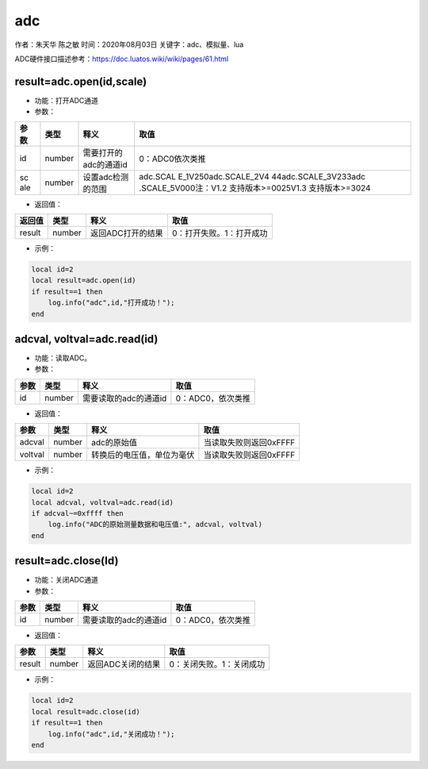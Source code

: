 adc
===

作者：朱天华 陈之敏 时间：2020年08月03日 关键字：adc、模拟量、lua

ADC硬件接口描述参考：https://doc.luatos.wiki/wiki/pages/61.html

result=adc.open(id,scale)
-------------------------

-  功能：打开ADC通道

-  参数：

+-----+--------+-------------------------------+----------------------+
| 参  | 类型   | 释义                          | 取值                 |
| 数  |        |                               |                      |
+=====+========+===============================+======================+
| id  | number | 需要打开的adc的通道id         | 0：ADC0依次类推      |
+-----+--------+-------------------------------+----------------------+
| sc  | number | 设置adc检测的范围             | adc.SCAL             |
| ale |        |                               | E_1V250adc.SCALE_2V4 |
|     |        |                               | 44adc.SCALE_3V233adc |
|     |        |                               | .SCALE_5V000注：V1.2 |
|     |        |                               | 支持版本>=0025V1.3   |
|     |        |                               | 支持版本>=3024       |
+-----+--------+-------------------------------+----------------------+

-  返回值：

====== ====== ================= ========================
返回值 类型   释义              取值
====== ====== ================= ========================
result number 返回ADC打开的结果 0：打开失败。1：打开成功
====== ====== ================= ========================

-  示例：

.. code:: c

   local id=2
   local result=adc.open(id)
   if result==1 then
       log.info("adc",id,"打开成功！");
   end

adcval, voltval=adc.read(id)
----------------------------

-  功能：读取ADC。

-  参数：

==== ====== ===================== =================
参数 类型   释义                  取值
==== ====== ===================== =================
id   number 需要读取的adc的通道id 0：ADC0，依次类推
==== ====== ===================== =================

-  返回值：

======= ====== ========================== ======================
参数    类型   释义                       取值
======= ====== ========================== ======================
adcval  number adc的原始值                当读取失败则返回0xFFFF
voltval number 转换后的电压值，单位为毫伏 当读取失败则返回0xFFFF
======= ====== ========================== ======================

-  示例：

.. code:: c

   local id=2
   local adcval, voltval=adc.read(id)
   if adcval~=0xffff then
       log.info("ADC的原始测量数据和电压值:", adcval, voltval)
   end

result=adc.close(Id)
--------------------

-  功能：关闭ADC通道

-  参数：

==== ====== ===================== =================
参数 类型   释义                  取值
==== ====== ===================== =================
id   number 需要读取的adc的通道id 0：ADC0，依次类推
==== ====== ===================== =================

-  返回值：

====== ====== ================= ========================
参数   类型   释义              取值
====== ====== ================= ========================
result number 返回ADC关闭的结果 0：关闭失败。1：关闭成功
====== ====== ================= ========================

-  示例：

.. code:: c

   local id=2
   local result=adc.close(id)
   if result==1 then
       log.info("adc",id,"关闭成功！");
   end
